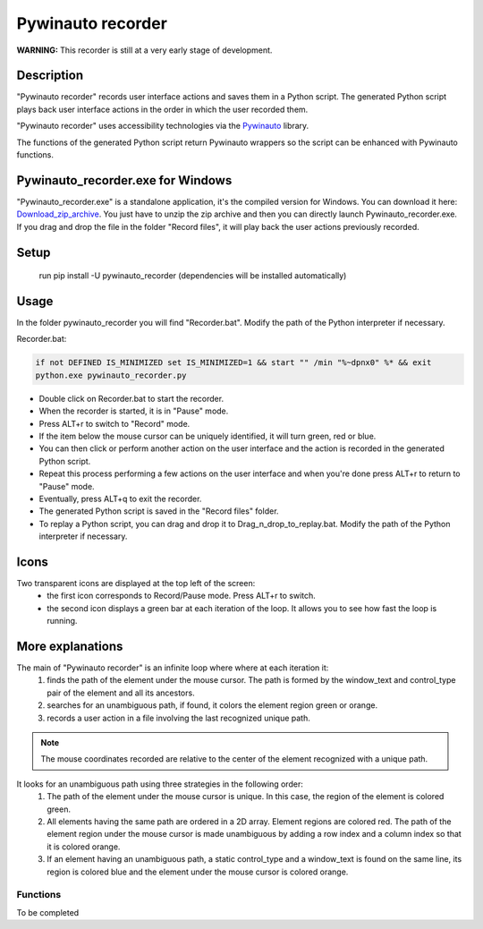
******************
Pywinauto recorder
******************

**WARNING:**
This recorder is still at a very early stage of development.


Description
###########
"Pywinauto recorder" records user interface actions and saves them in a Python script.
The generated Python script plays back user interface actions in the order in which the user recorded them.

"Pywinauto recorder" uses accessibility technologies via the Pywinauto_ library.

The functions of the generated Python script return Pywinauto wrappers so the script can be enhanced with Pywinauto
functions.

.. _Pywinauto: https://github.com/pywinauto/pywinauto/

Pywinauto_recorder.exe for Windows
##################################
"Pywinauto_recorder.exe" is a standalone application, it's the compiled version for Windows.
You can download it here: Download_zip_archive_.
You just have to unzip the zip archive and then you can directly launch Pywinauto_recorder.exe.
If you drag and drop the file in the folder "Record files", it will play back the user actions previously recorded.

.. _Download_zip_archive: https://raw.githubusercontent.com/beuaaa/pywinauto_recorder/master/pywinauto_recorder.dist.zip

Setup
#####
 run pip install -U pywinauto_recorder (dependencies will be installed automatically)


Usage
#####

In the folder pywinauto_recorder you will find "Recorder.bat". Modify the path of the Python interpreter if necessary.

Recorder.bat:

.. code-block:: bat

    if not DEFINED IS_MINIMIZED set IS_MINIMIZED=1 && start "" /min "%~dpnx0" %* && exit
    python.exe pywinauto_recorder.py

- Double click on Recorder.bat to start the recorder.
- When the recorder is started, it is in "Pause" mode.
- Press ALT+r to switch to "Record" mode.
- If the item below the mouse cursor can be uniquely identified, it will turn green, red or blue.
- You can then click or perform another action on the user interface and the action is recorded in the generated Python script.
- Repeat this process performing a few actions on the user interface and when you're done press ALT+r to return to "Pause" mode.
- Eventually, press ALT+q to exit the recorder.
- The generated Python script is saved in the "Record files" folder.
- To replay a Python script, you can drag and drop it to Drag_n_drop_to_replay.bat. Modify the path of the Python interpreter if necessary.

Icons
#####

Two transparent icons are displayed at the top left of the screen:
 - the first icon corresponds to Record/Pause mode. Press ALT+r to switch.
 - the second icon displays a green bar at each iteration of the loop. It allows you to see how fast the loop is running.

More explanations
#################

The main of "Pywinauto recorder" is an infinite loop where where at each iteration it:
 (1) finds the path of the element under the mouse cursor. The path is formed by the window_text and control_type pair of the element and all its ancestors.
 (2) searches for an unambiguous path, if found, it colors the element region green or orange.
 (3) records a user action in a file involving the last recognized unique path.

.. note::  The mouse coordinates recorded are relative to the center of the element recognized with a unique path.

It looks for an unambiguous path using three strategies in the following order:
 (1) The path of the element under the mouse cursor is unique. In this case, the region of the element is colored green.
 (2) All elements having the same path are ordered in a 2D array. Element regions are colored red. The path of the element region under the mouse cursor is made unambiguous by adding a row index and a column index so that it is colored orange.
 (3) If an element having an unambiguous path, a static control_type and a window_text is found on the same line, its region is colored blue and the element under the mouse cursor is colored orange.

Functions
**********************

To be completed
